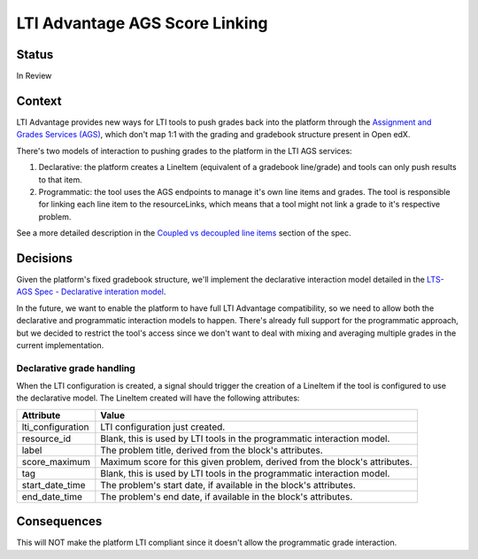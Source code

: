LTI Advantage AGS Score Linking
-------------------------------

Status
======

In Review

Context
=======

LTI Advantage provides new ways for LTI tools to push grades back into the platform through the `Assignment and Grades Services (AGS)`_,
which don't map 1:1 with the grading and gradebook structure present in Open edX.

There's two models of interaction to pushing grades to the platform in the LTI AGS services:

1. Declarative: the platform creates a LineItem (equivalent of a gradebook line/grade) and tools can only push results to that item.
2. Programmatic: the tool uses the AGS endpoints to manage it's own line items and grades. The tool is responsible for linking each line item to the resourceLinks, which means that a tool might not link a grade to it's respective problem.

See a more detailed description in the `Coupled vs decoupled line items`_ section of the spec.

.. _`Assignment and Grades Services (AGS)`: https://www.imsglobal.org/spec/lti-ags/v2p0
.. _`Coupled vs decoupled line items`: https://www.imsglobal.org/spec/lti-ags/v2p0#coupled-vs-decoupled-line-items


Decisions
=========

Given the platform's fixed gradebook structure, we'll implement the declarative interaction model detailed in the
`LTS-AGS Spec - Declarative interation model`_.

In the future, we want to enable the platform to have full LTI Advantage compatibility, so we need to allow both the declarative and programmatic
interaction models to happen. There's already full support for the programmatic approach, but we decided to restrict the tool's access since we
don't want to deal with mixing and averaging multiple grades in the current implementation.

.. _`LTS-AGS Spec - Declarative interation model`: https://www.imsglobal.org/spec/lti-ags/v2p0#declarative-

Declarative grade handling
~~~~~~~~~~~~~~~~~~~~~~~~~~
When the LTI configuration is created, a signal should trigger the creation of a LineItem if the tool is configured to use the declarative
model. The LineItem created will have the following attributes:

.. list-table::
   :widths: auto
   :header-rows: 1

   * - Attribute
     - Value
   * - lti_configuration
     - LTI configuration just created.
   * - resource_id
     - Blank, this is used by LTI tools in the programmatic interaction model.
   * - label
     - The problem title, derived from the block's attributes.
   * - score_maximum
     - Maximum score for this given problem, derived from the block's attributes.
   * - tag
     - Blank, this is used by LTI tools in the programmatic interaction model.
   * - start_date_time
     - The problem's start date, if available in the block's attributes.
   * - end_date_time
     - The problem's end date, if available in the block's attributes.

Consequences
============

This will NOT make the platform LTI compliant since it doesn't allow the programmatic grade interaction.
